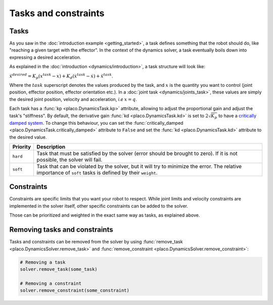 Tasks and constraints
=====================

Tasks
-----

As you saw in the :doc:`introduction example <getting_started>`, 
a task defines something that the robot should do, like "reaching a given target with the effector".
In the context of the dynamics solver, a task eventually boils down into expressing a desired
acceleration.

As explained in the :doc:`introduction <dynamics/introduction>`, a task structure will look like:

:math:`\ddot x^{desired} = K_p (x^{task} - x) + K_d (\dot x^{task} - \dot x) + \ddot x^{task}`.

Where the :math:`task` superscript denotes the values produced by the task, and :math:`x` is the quantity
you want to control (joint position, effector position, effector orientation etc.).
In a :doc:`joint task <dynamics/joints_task>`, these values are simply the desired joint position, velocity and acceleration,
*i.e* :math:`x = q`.

Each task has a :func:`kp <placo.DynamicsTask.kp>` attribute, allowing to adjust the proportional gain and adjust
the task's "stiffness".
By default, the derivative gain :func:`kd <placo.DynamicsTask.kd>` is set to :math:`2 \sqrt{K_p}` to have a
`critically damped system <https://en.wikipedia.org/wiki/Damping>`_.
To change this behaviour, you can set the :func:`critically_damped <placo.DynamicsTask.critically_damped>`
attribute to ``False`` and set the :func:`kd <placo.DynamicsTask.kd>` attribute to the desired value.

+------------------+------------------------------------------------------------------------+
| Priority         | Description                                                            | 
+==================+========================================================================+
| ``hard``         | Task that must be satisfied by the solver (error should be brought     |
|                  | to zero).                                                              |
|                  | If it is not possible, the solver will fail.                           |
+------------------+------------------------------------------------------------------------+
| ``soft``         | Task that can be violated by the solver, but it                        |
|                  | will try to minimize the error.                                        |
|                  | The relative importance of ``soft`` tasks is defined by their          |
|                  | ``weight``.                                                            |
+------------------+------------------------------------------------------------------------+

Constraints
-----------

Constraints are specific limits that you want your robot to respect. While joint limits and velocity constraints are
implemented in the solver itself, other specific constraints can be added to the solver.

Those can be prioritized and weighted in the exact same way as tasks, as explained above.

Removing tasks and constraints
------------------------------

Tasks and constraints can be removed from the solver by using
:func:`remove_task <placo.DynamicsSolver.remove_task>` and :func:`remove_constraint <placo.DynamicsSolver.remove_constraint>`:

.. code-block:: python

    # Removing a task
    solver.remove_task(some_task)

    # Removing a constraint
    solver.remove_constraint(some_constraint)